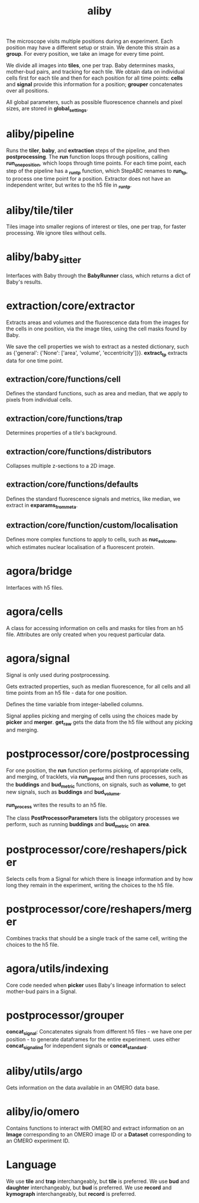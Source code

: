 #+title: aliby

The microscope visits multiple positions during an experiment. Each position may have a different setup or strain. We denote this strain as a *group*. For every position, we take an image for every time point.

We divide all images into *tiles*, one per trap. Baby determines masks, mother-bud pairs, and tracking for each tile. We obtain data on individual cells first for each tile and then for each position for all time points: *cells* and *signal* provide this information for a position; *grouper* concatenates over all positions.

All global parameters, such as possible fluorescence channels and pixel sizes, are stored in *global_settings*.

* aliby/pipeline
Runs the *tiler*, *baby*, and *extraction* steps of the pipeline, and then *postprocessing*.
The *run* function loops through positions, calling *run_one_position*, which loops through time points.
For each time point, each step of the pipeline has a *_run_tp* function, which StepABC renames to *run_tp*, to process one time point for a position.
Extractor does not have an independent writer, but writes to the h5 file in *_run_tp*.

* aliby/tile/tiler
Tiles image into smaller regions of interest or tiles, one per trap, for faster processing. We ignore tiles without cells.

* aliby/baby_sitter
Interfaces with Baby through the *BabyRunner* class, which returns a dict of Baby's results.

* extraction/core/extractor
Extracts areas and volumes and the fluorescence data from the images for the cells in one position, via the image tiles, using the cell masks found by Baby.

We save the cell properties we wish to extract as a nested dictionary, such as
        {'general': {'None': ['area', 'volume', 'eccentricity']}}.
*extract_tp* extracts data for one time point.

** extraction/core/functions/cell
Defines the standard functions, such as area and median, that we apply to pixels from individual cells.
** extraction/core/functions/trap
Determines properties of a tile's background.
** extraction/core/functions/distributors
Collapses multiple z-sections to a 2D image.
** extraction/core/functions/defaults
Defines the standard fluorescence signals and metrics, like median, we extract in *exparams_from_meta*.
** extraction/core/function/custom/localisation
Defines more complex functions to apply to cells, such as *nuc_est_conv*, which estimates nuclear localisation of a fluorescent protein.

* agora/bridge
Interfaces with h5 files.
* agora/cells
A class for accessing information on cells and masks for tiles from an h5 file. Attributes are only created when you request particular data.
* agora/signal
Signal is only used during postprocessing.

Gets extracted properties, such as median fluorescence, for all cells and all time points from an h5 file - data for one position.

Defines the time variable from integer-labelled columns.

Signal applies picking and merging of cells using the choices made by *picker* and *merger*. *get_raw* gets the data from the h5 file without any picking and merging.

* postprocessor/core/postprocessing
For one position, the *run* function performs picking, of appropriate cells, and merging, of tracklets, via *run_prepost* and then runs processes, such as the *buddings* and *bud_metric* functions, on signals, such as *volume*, to get new signals, such as *buddings* and *bud_volume*.

*run_process* writes the results to an h5 file.

The class *PostProcessorParameters* lists the obligatory processes we perform, such as running *buddings* and *bud_metric* on *area*.

* postprocessor/core/reshapers/picker
Selects cells from a Signal for which there is lineage information and by how long they remain in the experiment, writing the choices to the h5 file.
* postprocessor/core/reshapers/merger
Combines tracks that should be a single track of the same cell, writing the choices to the h5 file.
* agora/utils/indexing
Core code needed when *picker* uses Baby's lineage information to select mother-bud pairs in a Signal.

* postprocessor/grouper
*concat_signal*: Concatenates signals from different h5 files - we have one per position - to generate dataframes for the entire experiment.
 uses either *concat_signal_ind* for independent signals or *concat_standard*.

* aliby/utils/argo
Gets information on the data available in an OMERO data base.

* aliby/io/omero
Contains functions to interact with OMERO and extract information on an *Image* corresponding to an OMERO image ID or a *Dataset* corresponding to an OMERO experiment ID.

* Language
We use *tile* and *trap* interchangeably, but *tile* is preferred.
We use *bud* and *daughter* interchangeably, but *bud* is preferred.
We use *record* and *kymograph* interchangeably, but *record* is preferred.
